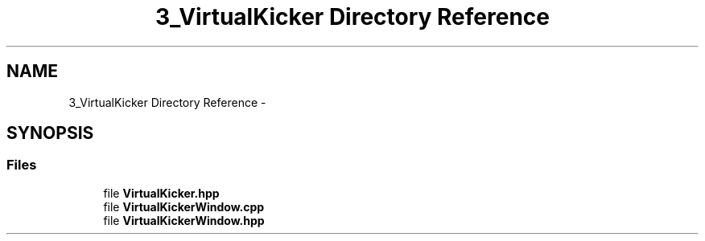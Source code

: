.TH "3_VirtualKicker Directory Reference" 3 "Mon Sep 25 2017" "KickIT@Eclipse" \" -*- nroff -*-
.ad l
.nh
.SH NAME
3_VirtualKicker Directory Reference \- 
.SH SYNOPSIS
.br
.PP
.SS "Files"

.in +1c
.ti -1c
.RI "file \fBVirtualKicker\&.hpp\fP"
.br
.ti -1c
.RI "file \fBVirtualKickerWindow\&.cpp\fP"
.br
.ti -1c
.RI "file \fBVirtualKickerWindow\&.hpp\fP"
.br
.in -1c
